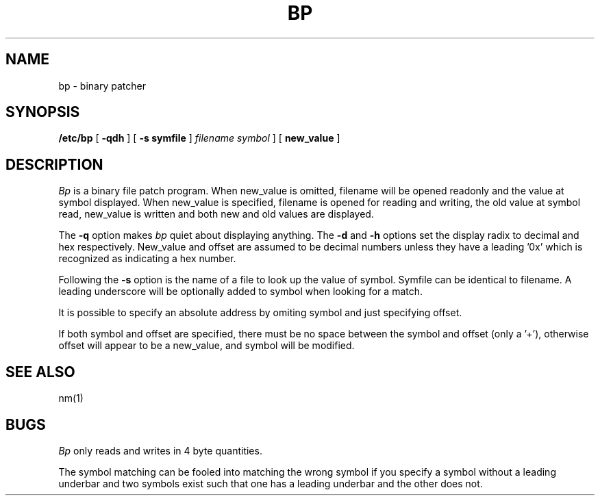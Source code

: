 .\" $Copyright: $
.\" Copyright (c) 1984, 1985, 1986, 1987, 1988, 1989, 1990, 1991
.\" Sequent Computer Systems, Inc.   All rights reserved.
.\"  
.\" This software is furnished under a license and may be used
.\" only in accordance with the terms of that license and with the
.\" inclusion of the above copyright notice.   This software may not
.\" be provided or otherwise made available to, or used by, any
.\" other person.  No title to or ownership of the software is
.\" hereby transferred.
...
.V= $Header: bp.8 1.3 1991/08/13 18:07:27 $
.TH BP 8 "\*(V)" "DYNIX"
.SH NAME
bp \- binary patcher
.SH SYNOPSIS
.B /etc/bp
[
.B \-qdh
] [
.B \-s symfile
]
.I filename
\f2symbol\f1\[\f3+offset
] [
.B new_value
]
.SH DESCRIPTION
.I Bp
is a binary file patch program.  When new_value
is omitted, filename will be opened readonly
and the value at symbol displayed.
When new_value is specified,
filename is opened for reading and writing,
the old value at symbol read, new_value
is written and both new and old values are displayed.
.PP
The
.B \-q
option makes
.I bp
quiet about displaying anything.
The
.B \-d
and
.B \-h
options set the display radix
to decimal and hex respectively.
New_value and offset are assumed 
to be decimal numbers unless 
they have a leading '0x' which 
is recognized as indicating a hex number.
.PP
Following the
.B \-s
option is the name of a file
to look up the value of symbol.
Symfile can be identical to filename.
A leading underscore will be optionally added
to symbol when looking for a match.
.PP
It is possible to specify an absolute
address by omiting symbol and just
specifying offset.
.PP
If both symbol and offset are specified,
there must be no space between the symbol and offset (only a '+'),
otherwise offset will appear to be a new_value,
and symbol will be modified.
.SH "SEE ALSO"
nm(1)
.SH BUGS
.I Bp
only reads and writes in 4 byte quantities.
.PP
The symbol matching can be fooled into matching 
the wrong symbol if you specify a symbol without 
a leading underbar and two symbols exist such that
one has a leading underbar and the other does not.
